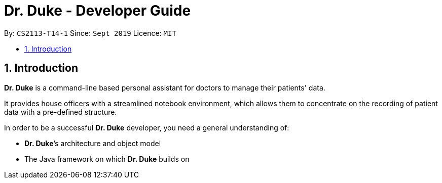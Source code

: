 = Dr. Duke - Developer Guide
:site-section: DeveloperGuide
:toc:
:toc-title:
:toc-placement: preamble
:sectnums:
:repoURL: https://github.com/AY1920S1-CS2113-T14-1/main/tree/master

By: `CS2113-T14-1`      Since: `Sept 2019`      Licence: `MIT`

== Introduction

*Dr. Duke* is a command-line based personal assistant for doctors to manage their patients' data.

It provides house officers with a streamlined notebook environment, which allows them to concentrate on the recording of
patient data with a pre-defined structure.

In order to be a successful *Dr. Duke* developer, you need a general understanding of: +

*  *Dr. Duke*’s architecture and object model
*  The Java framework on which *Dr. Duke* builds on